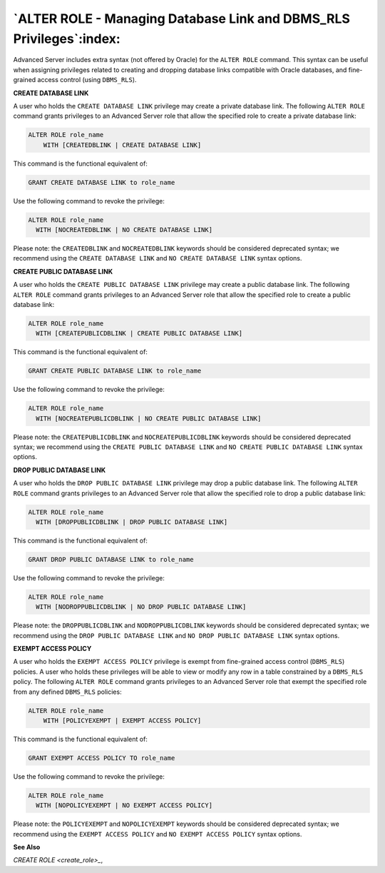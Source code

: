 .. _alter_role_managing_database_link_and_dbms_rls_privileges:

********************************************************************
`ALTER ROLE - Managing Database Link and DBMS_RLS Privileges`:index:
********************************************************************

Advanced Server includes extra syntax (not offered by Oracle) for the
``ALTER ROLE`` command. This syntax can be useful when assigning privileges
related to creating and dropping database links compatible with Oracle
databases, and fine-grained access control (using ``DBMS_RLS``).

**CREATE DATABASE LINK**

A user who holds the ``CREATE DATABASE LINK`` privilege may create a private
database link. The following ``ALTER ROLE`` command grants privileges to an
Advanced Server role that allow the specified role to create a private
database link:

.. code-block:: text

    ALTER ROLE role_name
        WITH [CREATEDBLINK | CREATE DATABASE LINK]

This command is the functional equivalent of:

.. code-block:: text

    GRANT CREATE DATABASE LINK to role_name

Use the following command to revoke the privilege:

.. code-block:: text

    ALTER ROLE role_name
      WITH [NOCREATEDBLINK | NO CREATE DATABASE LINK]

Please note: the ``CREATEDBLINK`` and ``NOCREATEDBLINK`` keywords should be
considered deprecated syntax; we recommend using the ``CREATE DATABASE
LINK`` and ``NO CREATE DATABASE LINK`` syntax options.

**CREATE PUBLIC DATABASE LINK**

A user who holds the ``CREATE PUBLIC DATABASE LINK`` privilege may create a
public database link. The following ``ALTER ROLE`` command grants privileges
to an Advanced Server role that allow the specified role to create a
public database link:

.. code-block:: text

    ALTER ROLE role_name
      WITH [CREATEPUBLICDBLINK | CREATE PUBLIC DATABASE LINK]

This command is the functional equivalent of:

.. code-block:: text

   GRANT CREATE PUBLIC DATABASE LINK to role_name

Use the following command to revoke the privilege:

.. code-block:: text

    ALTER ROLE role_name
      WITH [NOCREATEPUBLICDBLINK | NO CREATE PUBLIC DATABASE LINK]

Please note: the ``CREATEPUBLICDBLINK`` and ``NOCREATEPUBLICDBLINK`` keywords
should be considered deprecated syntax; we recommend using the ``CREATE
PUBLIC DATABASE LINK`` and ``NO CREATE PUBLIC DATABASE LINK`` syntax options.

**DROP PUBLIC DATABASE LINK**

A user who holds the ``DROP PUBLIC DATABASE LINK`` privilege may drop a
public database link. The following ``ALTER ROLE`` command grants privileges
to an Advanced Server role that allow the specified role to drop a
public database link:

.. code-block:: text

    ALTER ROLE role_name
      WITH [DROPPUBLICDBLINK | DROP PUBLIC DATABASE LINK]

This command is the functional equivalent of:

.. code-block:: text

   GRANT DROP PUBLIC DATABASE LINK to role_name

Use the following command to revoke the privilege:

.. code-block:: text

    ALTER ROLE role_name
      WITH [NODROPPUBLICDBLINK | NO DROP PUBLIC DATABASE LINK]

Please note: the ``DROPPUBLICDBLINK`` and ``NODROPPUBLICDBLINK`` keywords should
be considered deprecated syntax; we recommend using the ``DROP PUBLIC
DATABASE LINK`` and ``NO DROP PUBLIC DATABASE LINK`` syntax options.

**EXEMPT ACCESS POLICY**

A user who holds the ``EXEMPT ACCESS POLICY`` privilege is exempt from
fine-grained access control (``DBMS_RLS``) policies. A user who holds these
privileges will be able to view or modify any row in a table constrained
by a ``DBMS_RLS`` policy. The following ``ALTER ROLE`` command grants privileges
to an Advanced Server role that exempt the specified role from any
defined ``DBMS_RLS`` policies:

.. code-block:: text

    ALTER ROLE role_name
        WITH [POLICYEXEMPT | EXEMPT ACCESS POLICY]

This command is the functional equivalent of:

.. code-block:: text

   GRANT EXEMPT ACCESS POLICY TO role_name

Use the following command to revoke the privilege:

.. code-block:: text

    ALTER ROLE role_name
      WITH [NOPOLICYEXEMPT | NO EXEMPT ACCESS POLICY]

Please note: the ``POLICYEXEMPT`` and ``NOPOLICYEXEMPT`` keywords should be
considered deprecated syntax; we recommend using the ``EXEMPT ACCESS
POLICY`` and ``NO EXEMPT ACCESS POLICY`` syntax options.

**See Also**


`CREATE ROLE <create_role>_`, 

